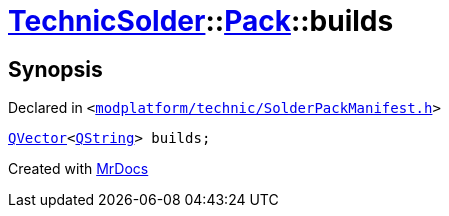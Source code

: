 [#TechnicSolder-Pack-builds]
= xref:TechnicSolder.adoc[TechnicSolder]::xref:TechnicSolder/Pack.adoc[Pack]::builds
:relfileprefix: ../../
:mrdocs:


== Synopsis

Declared in `&lt;https://github.com/PrismLauncher/PrismLauncher/blob/develop/launcher/modplatform/technic/SolderPackManifest.h#L30[modplatform&sol;technic&sol;SolderPackManifest&period;h]&gt;`

[source,cpp,subs="verbatim,replacements,macros,-callouts"]
----
xref:QVector.adoc[QVector]&lt;xref:QString.adoc[QString]&gt; builds;
----



[.small]#Created with https://www.mrdocs.com[MrDocs]#
